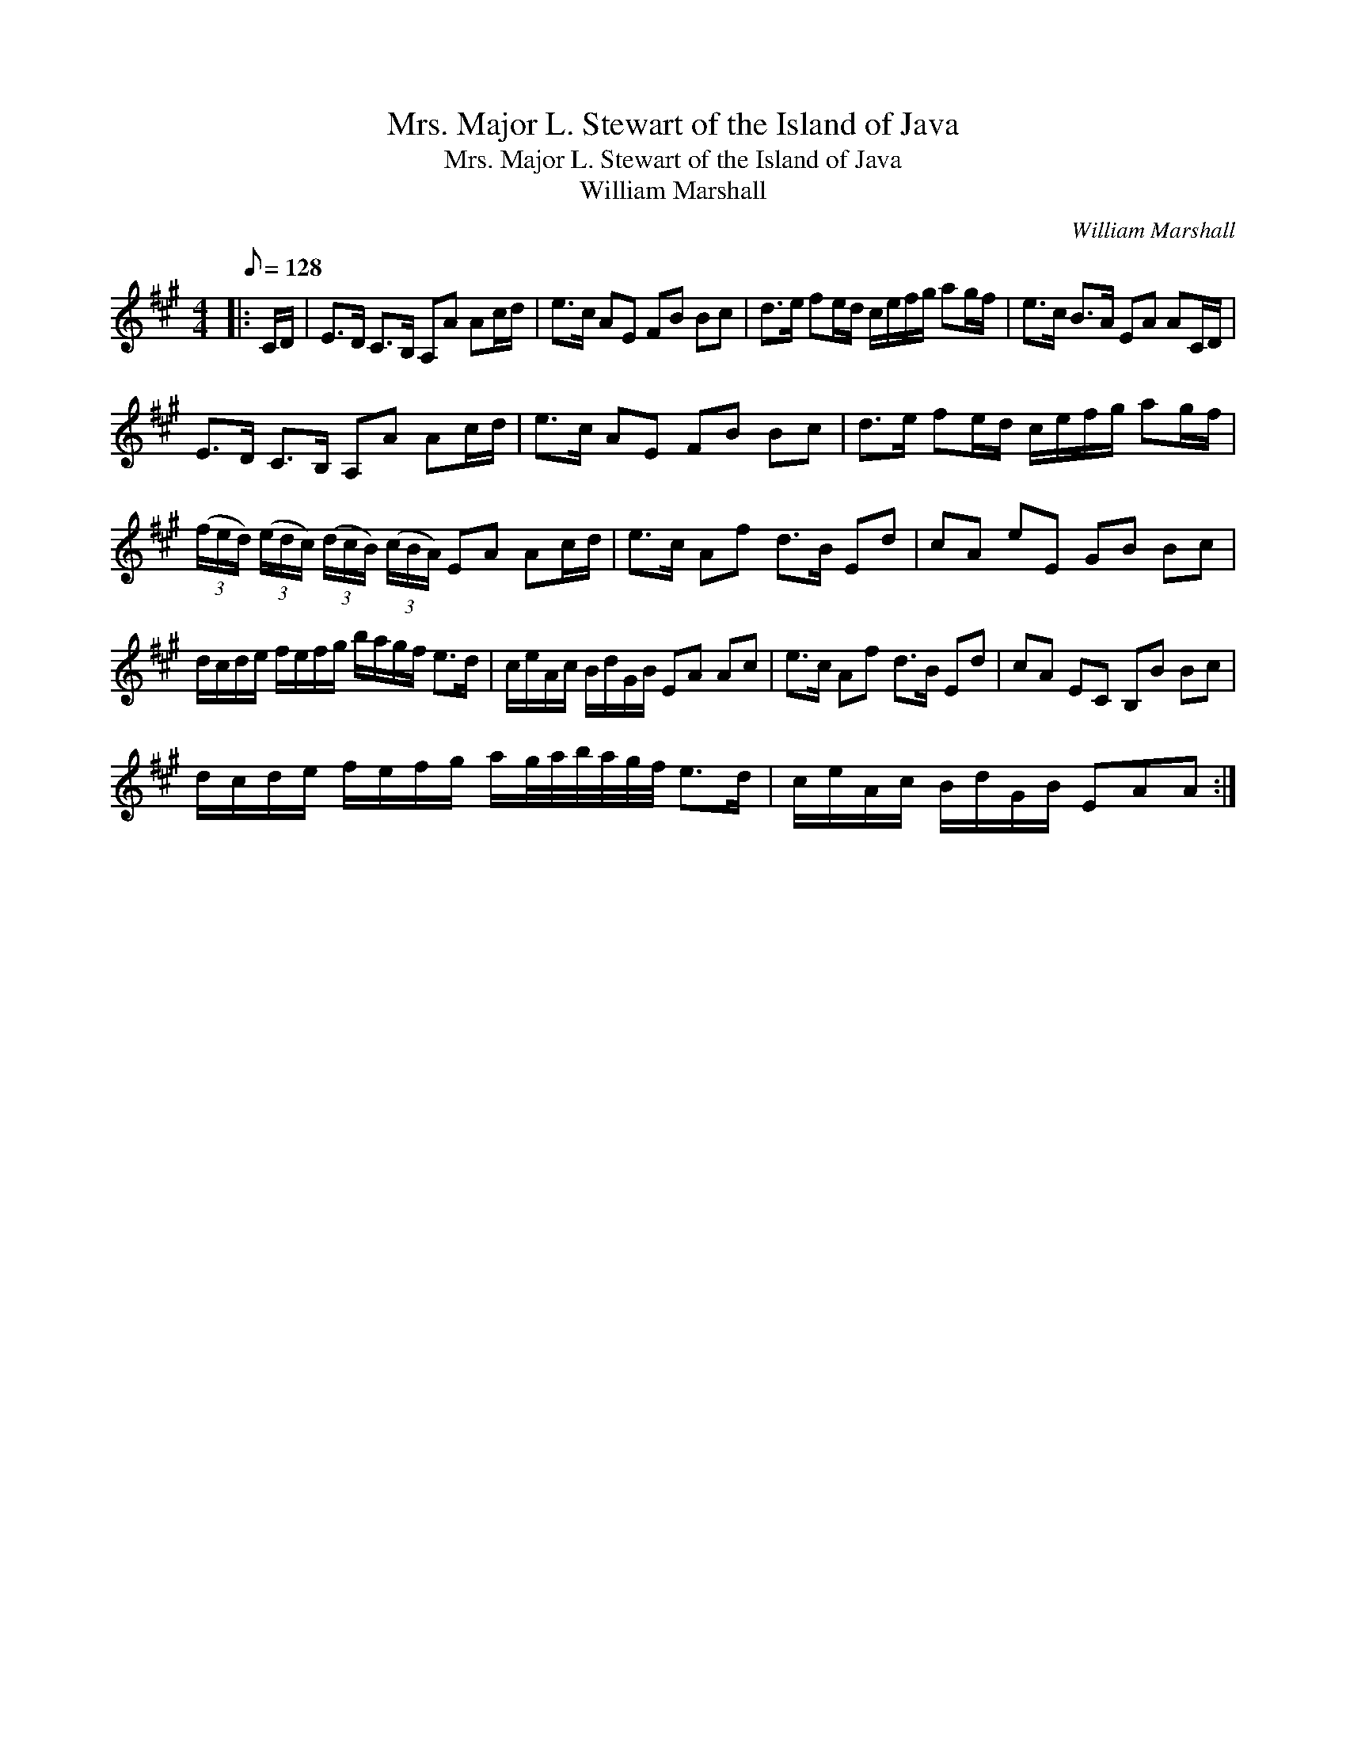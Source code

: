 X:1
T:Mrs. Major L. Stewart of the Island of Java
T:Mrs. Major L. Stewart of the Island of Java
T:William Marshall
C:William Marshall
L:1/8
Q:1/8=128
M:4/4
K:A
V:1 treble 
V:1
|: C/D/ | E>D C>B, A,A Ac/d/ | e>c AE FB Bc | d>e fe/d/ c/e/f/g/ ag/f/ | e>c B>A EA AC/D/ | %5
 E>D C>B, A,A Ac/d/ | e>c AE FB Bc | d>e fe/d/ c/e/f/g/ ag/f/ | %8
 (3(f/e/d/) (3(e/d/c/) (3(d/c/B/) (3(c/B/A/) EA Ac/d/ | e>c Af d>B Ed | cA eE GB Bc | %11
 d/c/d/e/ f/e/f/g/ b/a/g/f/ e>d | c/e/A/c/ B/d/G/B/ EA Ac | e>c Af d>B Ed | cA EC B,B Bc | %15
 d/c/d/e/ f/e/f/g/ a/g/4a/4b/4a/4g/4f/4 e>d | c/e/A/c/ B/d/G/B/ EAA :| %17

